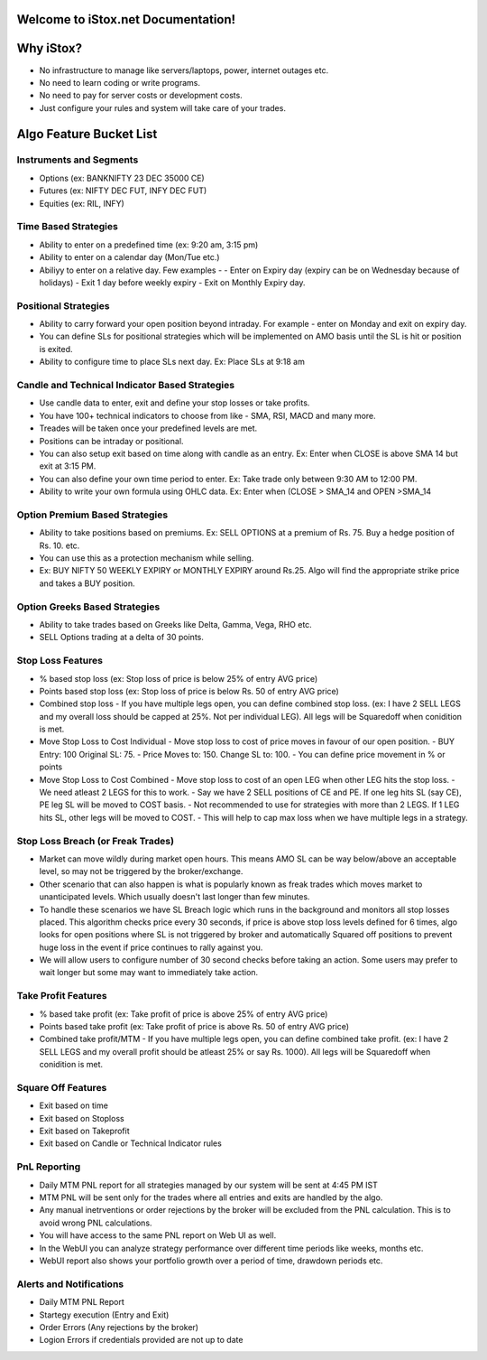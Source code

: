 Welcome to iStox.net Documentation!
=======================================

Why iStox?
=======================================

- No infrastructure to manage like servers/laptops, power, internet outages etc.
- No need to learn coding or write programs.
- No need to pay for server costs or development costs.
- Just configure your rules and system will take care of your trades.

Algo Feature Bucket List
=======================================

Instruments and Segments
---------------------------
- Options (ex: BANKNIFTY 23 DEC 35000 CE)
- Futures (ex: NIFTY DEC FUT, INFY DEC FUT)
- Equities (ex: RIL, INFY)

Time Based Strategies
---------------------------
- Ability to enter on a predefined time (ex: 9:20 am, 3:15 pm)
- Ability to enter on a calendar day (Mon/Tue etc.)
- Abiliyy to enter on a relative day. Few examples -
  -  Enter on Expiry day (expiry can be on Wednesday because of holidays)
  -  Exit 1 day before weekly expiry
  -  Exit on Monthly Expiry day.
 
Positional Strategies
---------------------------
- Ability to carry forward your open position beyond intraday. For example - enter on Monday and exit on expiry day.
- You can define SLs for positional strategies which will be implemented on AMO basis until the SL is hit or position is exited.
- Ability to configure time to place SLs next day. Ex: Place SLs at 9:18 am

Candle and Technical Indicator Based Strategies
---------------------------
- Use candle data to enter, exit and define your stop losses or take profits.
- You have 100+ technical indicators to choose from like - SMA, RSI, MACD and many more.
- Treades will be taken once your predefined levels are met.
- Positions can be intraday or positional.
- You can also setup exit based on time along with candle as an entry. Ex: Enter when CLOSE is above SMA 14 but exit at 3:15 PM.
- You can also define your own time period to enter. Ex: Take trade only between 9:30 AM to 12:00 PM.
- Ability to write your own formula using OHLC data. Ex: Enter when (CLOSE > SMA_14 and OPEN >SMA_14

Option Premium Based Strategies
---------------------------
- Ability to take positions based on premiums. Ex: SELL OPTIONS at a premium of Rs. 75. Buy a hedge position of Rs. 10. etc.
- You can use this as a protection mechanism while selling.
- Ex: BUY NIFTY 50 WEEKLY EXPIRY or MONTHLY EXPIRY around Rs.25. Algo will find the appropriate strike price and takes a BUY position.

Option Greeks Based Strategies
---------------------------
- Ability to take trades based on Greeks like Delta, Gamma, Vega, RHO etc.
- SELL Options trading at a delta of 30 points.

Stop Loss Features
---------------------------
- % based stop loss (ex: Stop loss of price is below 25% of entry AVG price)
- Points based stop loss (ex: Stop loss of price is below Rs. 50 of entry AVG price)
- Combined stop loss - If you have multiple legs open, you can define combined stop loss. (ex: I have 2 SELL LEGS and my overall loss should be capped at 25%. Not per individual LEG). All legs will be Squaredoff when conidition is met. 
- Move Stop Loss to Cost Individual - Move stop loss to cost of price moves in favour of our open position.
  - BUY Entry: 100 Original SL: 75.
  - Price Moves to: 150. Change SL to: 100.
  - You can define price movement in % or points
- Move Stop Loss to Cost Combined - Move stop loss to cost of an open LEG when other LEG hits the stop loss.
  - We need atleast 2 LEGS for this to work.
  - Say we have 2 SELL positions of CE and PE. If one leg hits SL (say CE), PE leg SL will be moved to COST basis.
  - Not recommended to use for strategies with more than 2 LEGS. If 1 LEG hits SL, other legs will be moved to COST.
  - This will help to cap max loss when we have multiple legs in a strategy.

Stop Loss Breach (or Freak Trades)
---------------------------
- Market can move wildly during market open hours. This means AMO SL can be way below/above an acceptable level, so may not be triggered by the broker/exchange.
- Other scenario that can also happen is what is popularly known as freak trades which moves market to unanticipated levels. Which usually doesn't last longer than few minutes.
- To handle these scenarios we have SL Breach logic which runs in the background and monitors all stop losses placed. This algorithm checks price every 30 seconds, if price is above stop loss levels defined for 6 times, algo looks for open positions where SL is not triggered by broker and automatically Squared off positions to prevent huge loss in the event if price continues to rally against you.
-  We will allow users to configure number of 30 second checks before taking an action. Some users may prefer to wait longer but some may want to immediately take action.

Take Profit Features
---------------------------
- % based take profit (ex: Take profit of price is above 25% of entry AVG price)
- Points based take profit (ex: Take profit of price is above Rs. 50 of entry AVG price)
- Combined take profit/MTM - If you have multiple legs open, you can define combined take profit. (ex: I have 2 SELL LEGS and my overall profit should be atleast 25% or say Rs. 1000). All legs will be Squaredoff when conidition is met. 

Square Off Features
---------------------------
- Exit based on time
- Exit based on Stoploss 
- Exit based on Takeprofit 
- Exit based on Candle or Technical Indicator rules

PnL Reporting
---------------------------
- Daily MTM PNL report for all strategies managed by our system will be sent at 4:45 PM IST
- MTM PNL will be sent only for the trades where all entries and exits are handled by the algo.
- Any manual inetrventions or order rejections by the broker will be excluded from the PNL calculation. This is to avoid wrong PNL calculations.
- You will have access to the same PNL report on Web UI as well. 
- In the WebUI you can analyze strategy performance over different time periods like weeks, months etc.
- WebUI report also shows your portfolio growth over a period of time, drawdown periods etc.
 
Alerts and Notifications
---------------------------
- Daily MTM PNL Report
- Startegy execution (Entry and Exit)
- Order Errors (Any rejections by the broker)
- Logion Errors if credentials provided are not up to date
